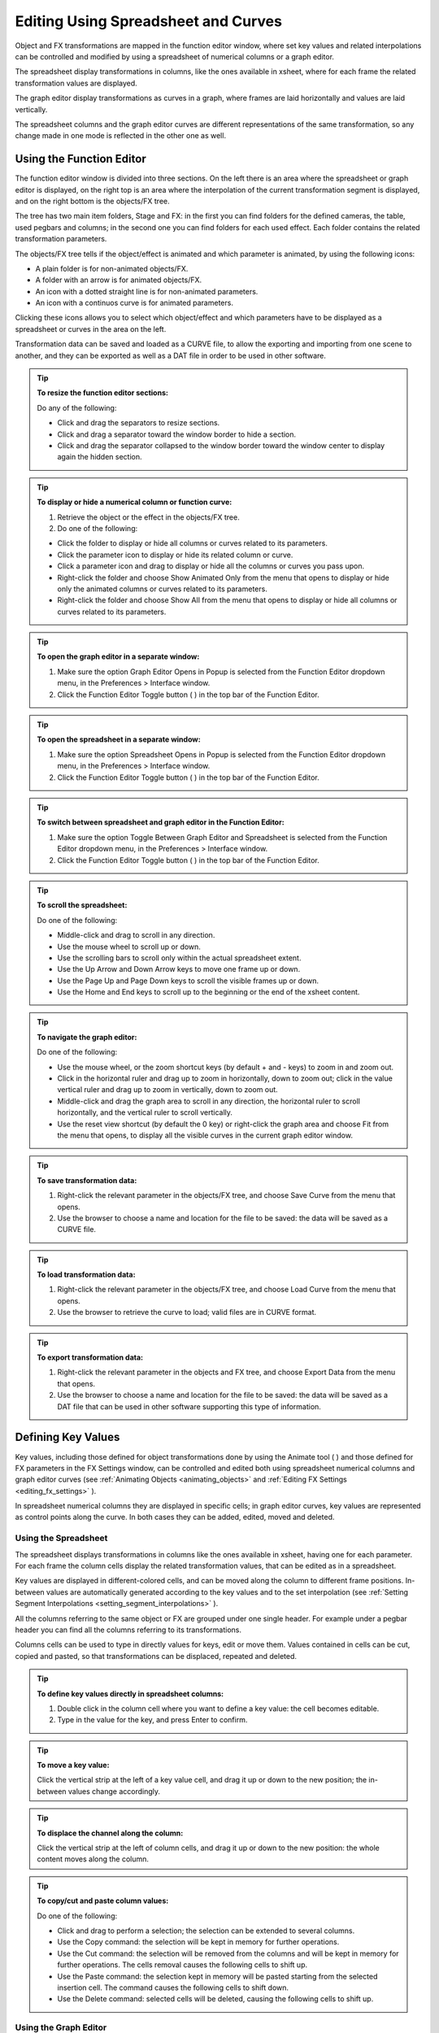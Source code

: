 .. _editing_curves_and_numerical_columns:

Editing Using Spreadsheet and Curves
====================================
Object and FX transformations are mapped in the function editor window, where set key values and related interpolations can be controlled and modified by using a spreadsheet of numerical columns or a graph editor.

The spreadsheet display transformations in columns, like the ones available in xsheet, where for each frame the related transformation values are displayed.

The graph editor display transformations as curves in a graph, where frames are laid horizontally and values are laid vertically. 

The spreadsheet columns and the graph editor curves are different representations of the same transformation, so any change made in one mode is reflected in the other one as well.


.. _using_the_function_editor:

Using the Function Editor
-------------------------

|function_editor_1|

The function editor window is divided into three sections. On the left there is an area where the spreadsheet or graph editor is displayed, on the right top is an area where the interpolation of the current transformation segment is displayed, and on the right bottom is the objects/FX tree.

The tree has two main item folders, Stage and FX: in the first you can find folders for the defined cameras, the table, used pegbars and columns; in the second one you can find folders for each used effect. Each folder contains the related transformation parameters.

The objects/FX tree tells if the object/effect is animated and which parameter is animated, by using the following icons:

- A plain folder is for non-animated objects/FX.

- A folder with an arrow is for animated objects/FX.

- An icon with a dotted straight line is for non-animated parameters.

- An icon with a continuos curve is for animated parameters.

Clicking these icons allows you to select which object/effect and which parameters have to be displayed as a spreadsheet or curves in the area on the left.

Transformation data can be saved and loaded as a CURVE file, to allow the exporting and importing from one scene to another, and they can be exported as well as a DAT file in order to be used in other software.

.. tip:: **To resize the function editor sections:**

    Do any of the following:

    - Click and drag the separators to resize sections. 

    - Click and drag a separator toward the window border to hide a section.

    - Click and drag the separator collapsed to the window border toward the window center to display again the hidden section.

.. tip:: **To display or hide a numerical column or function curve:**

    1. Retrieve the object or the effect in the objects/FX tree.

    2. Do one of the following:

    - Click the folder to display or hide all columns or curves related to its parameters.

    - Click the parameter icon to display or hide its related column or curve.

    - Click a parameter icon and drag to display or hide all the columns or curves you pass upon.

    - Right-click the folder and choose Show Animated Only from the menu that opens to display or hide only the animated columns or curves related to its parameters.

    - Right-click the folder and choose Show All from the menu that opens to display or hide all columns or curves related to its parameters.

.. tip:: **To open the graph editor in a separate window:**

    1. Make sure the option Graph Editor Opens in Popup is selected from the Function Editor dropdown menu, in the Preferences > Interface window. 
    
    2. Click the Function Editor Toggle button ( |Toonz71_520| ) in the top bar of the Function Editor.

.. tip:: **To open the spreadsheet in a separate window:**

    1. Make sure the option Spreadsheet Opens in Popup is selected from the Function Editor dropdown menu, in the Preferences > Interface window. 
    
    2. Click the Function Editor Toggle button ( |Toonz71_520| ) in the top bar of the Function Editor.

.. tip:: **To switch between spreadsheet and graph editor in the Function Editor:**

    1. Make sure the option Toggle Between Graph Editor and Spreadsheet is selected from the Function Editor dropdown menu, in the Preferences > Interface window. 
    
    2. Click the Function Editor Toggle button ( |Toonz71_520| ) in the top bar of the Function Editor.

.. tip:: **To scroll the spreadsheet:**

    Do one of the following:

    - Middle-click and drag to scroll in any direction.

    - Use the mouse wheel to scroll up or down.

    - Use the scrolling bars to scroll only within the actual spreadsheet extent.

    - Use the Up Arrow and Down Arrow keys to move one frame up or down.

    - Use the Page Up and Page Down keys to scroll the visible frames up or down.

    - Use the Home and End keys to scroll up to the beginning or the end of the xsheet content.


.. tip:: **To navigate the graph editor:**

    Do one of the following:

    - Use the mouse wheel, or the zoom shortcut keys (by default + and - keys) to zoom in and zoom out.

    - Click in the horizontal ruler and drag up to zoom in horizontally, down to zoom out; click in the value vertical ruler and drag up to zoom in vertically, down to zoom out.

    - Middle-click and drag the graph area to scroll in any direction, the horizontal ruler to scroll horizontally, and the vertical ruler to scroll vertically.

    - Use the reset view shortcut (by default the 0 key) or right-click the graph area and choose Fit from the menu that opens, to display all the visible curves in the current graph editor window.

.. tip:: **To save transformation data:**

    1. Right-click the relevant parameter in the objects/FX tree, and choose Save Curve from the menu that opens.

    2. Use the browser to choose a name and location for the file to be saved: the data will be saved as a CURVE file.

.. tip:: **To load transformation data:**

    1. Right-click the relevant parameter in the objects/FX tree, and choose Load Curve from the menu that opens.

    2. Use the browser to retrieve the curve to load; valid files are in CURVE format.

.. tip:: **To export transformation data:**

    1. Right-click the relevant parameter in the objects and FX tree, and choose Export Data from the menu that opens. 

    2. Use the browser to choose a name and location for the file to be saved: the data will be saved as a DAT file that can be used in other software supporting this type of information.


.. _defining_key_values:

Defining Key Values
-------------------
Key values, including those defined for object transformations done by using the Animate tool ( |Toonz71_521| ) and those defined for FX parameters in the FX Settings window, can be controlled and edited both using spreadsheet numerical columns and graph editor curves (see :ref:`Animating Objects <animating_objects>` and :ref:`Editing FX Settings <editing_fx_settings>`  ). 


In spreadsheet numerical columns they are displayed in specific cells; in graph editor curves, key values are represented as control points along the curve. In both cases they can be added, edited, moved and deleted.


.. _using_numerical_columns:

Using the Spreadsheet
'''''''''''''''''''''
The spreadsheet displays transformations in columns like the ones available in xsheet, having one for each parameter. For each frame the column cells display the related transformation values, that can be edited as in a spreadsheet.

Key values are displayed in different-colored cells, and can be moved along the column to different frame positions. In-between values are automatically generated according to the key values and to the set interpolation (see  :ref:`Setting Segment Interpolations <setting_segment_interpolations>`  ).

All the columns referring to the same object or FX are grouped under one single header. For example under a pegbar header you can find all the columns referring to its transformations. 

Columns cells can be used to type in directly values for keys, edit or move them. Values contained in cells can be cut, copied and pasted, so that transformations can be displaced, repeated and deleted. 




.. tip:: **To define key values directly in spreadsheet columns:**

    1. Double click in the column cell where you want to define a key value: the cell becomes editable.

    2. Type in the value for the key, and press Enter to confirm.

.. tip:: **To move a key value:**

    Click the vertical strip at the left of a key value cell, and drag it up or down to the new position; the in-between values change accordingly.

.. tip:: **To displace the channel along the column:**

    Click the vertical strip at the left of column cells, and drag it up or down to the new position: the whole content moves along the column.

.. tip:: **To copy/cut and paste column values:**

    Do one of the following:

    - Click and drag to perform a selection; the selection can be extended to several columns.

    - Use the Copy command: the selection will be kept in memory for further operations.

    - Use the Cut command: the selection will be removed from the columns and will be kept in memory for further operations. The cells removal causes the following cells to shift up.

    - Use the Paste command: the selection kept in memory will be pasted starting from the selected insertion cell. The command causes the following cells to shift down.

    - Use the Delete command: selected cells will be deleted, causing the following cells to shift up.


.. _using_function_curves:

Using the Graph Editor
''''''''''''''''''''''
The Graph Editor display transformations as curves in a graph where frames are laid horizontally, and values are laid vertically. 

Curves are defined by control points representing key values. Points can be easily added by working directly in the graph or using the Set Key button ( |Toonz71_522| ) in the top bar of the editor. 

Control points can also be selected in order to be edited, moved or deleted. 

The Set Key button ( |Toonz71_524| ) is either grey when no key value is defined for the current curve at the current frame, or blue when a key value is defined for the current curve at the current frame.

Frames and key values can be navigated by using the related buttons in the top bar of the editor. The Next ( |Toonz71_525| ) and Previous Key buttons ( |Toonz71_526| ) are available only if more than one key value is defined. 



.. tip:: **To set the current curve:**

    Do one of the following:

    - Click the related parameter name in the objects/FX tree.

    - Display the curve in the graph editor, then click to select it.

.. tip:: **To set the current frame:**

    Do one of the following:

    - Click in the frame horizontal ruler to set a position for the current frame marker.

    - Click and drag the current frame marker in a horizontal direction.

    - Type the frame number in the Frame text box, or use the Next and Previous Frame buttons available in the top bar of the editor.

    - Move the current frame cursor in the xsheet.

    - Use the frame bar or the playback buttons in the bottom bar of the main viewer.

.. tip:: **To add a key point:**

    Do one of the following:

    - Click the Set Key button ( |Toonz71_527| ) to add a key point at the current frame.

    - Type a value in the Value text box to add a key point at the current frame.

    - Right-click and choose Set Key from the menu that opens.

    - Ctrl-click (PC) or Cmd-click (Mac) the curve where you want to add the key point.

.. tip:: **To remove a key point:**

    Do one of the following:

    - Select the key point to remove and choose Edit > Delete.

    - Set the current frame where a key point is and click the Set Key button ( |Toonz71_528| ).

.. tip:: **To select key points:**

    Do one of the following:

    - Click to select a key point.

    - Shift-click to add a key point to or remove it from the selection.

    - Click and drag to select all of the key points that are in the area you define.

.. tip:: **To select curve segments:**

    Select the control points at the ends of the segment.

.. tip:: **To move the selection:**

    Click and drag any of the selected control points.

.. tip:: **To edit curves:**

    Do one of the following:

    - Use the Copy command: the selected segments will be kept in memory for further operations.

    - Use the Cut command: the selected segments will be removed from the curve and will be kept in memory for further operations.

    - Use the Paste command: the segments kept in memory will be pasted starting from the selected key point, preserving any other previously defined key point not replaced by the new ones.

    - Use the Delete command: the selection will be deleted.

.. tip:: **To navigate key points for the current curve:**

    Use the Next ( |Toonz71_529| ) and Previous Key buttons ( |Toonz71_530| ) available at the sides of the Set Key button.

.. tip:: **To cycle previously created key points:**

    Right-click the curve and choose Activate Cycle from the menu that opens.

.. tip:: **To disable the cycle:**

    Right-click the curve and choose Deactivate Cycle from the menu that opens.


.. note:: Only key values included in the selection are considered when performing copy, cut and paste operations.

.. note:: All the Edit menu commands are also available in the menu that opens when right-clicking in the xsheet cells.


.. _setting_segment_interpolations:

Setting Segment Interpolations
------------------------------
A transformation segment, that is to say the section between two key values, can have different interpolations affecting the way the value changes from one key to another. The set interpolation will be displayed graphically in the graph editor, and as a series of values, one for each frame, in the spreadsheet.

Available interpolations are the following: linear, speed in / speed out, ease in / ease out, ease in / ease out %, exponential, expression-based, file-based, constant and similar-shape-based. The default interpolation can be set in the Preferences > Animation window by choosing among linear, speed in / speed out, ease in / ease and out, ease in / ease out %, but the interpolation can be changed at any time in the interpolation area of the function editor, on the top right of the window.

In the same area it is also possible to define an interpolation step, that is to say the number of frames for which the interpolation values have to be repeated, for instance to match a movement with an animation level exposed at a specific step. The default animation step can be set in the Preferences > Animation window.

.. tip:: **To set the type of interpolation for a segment in the spreadsheet:**

    1. Move the current frame cursor to a frame belonging to a segment.

    2. Choose the interpolation from the option menu available in the interpolation area of the function editor.
    
    3. Click the Apply button to apply the desired change.
    

.. tip:: **To set the step of the interpolation:**

    1. Specify the Step value in the interpolation area of the function editor.
    
    2. Click the Apply button to apply the desired change.


.. tip:: **To set the type of interpolation for a segment in the graph editor:**

    1. Set the segment by doing one of the following:

    - Click a segment to select it.

    - Move the current frame marker to a frame belonging to a segment.

    2. Choose the interpolation from the dropdown menu available in the interpolation area of the function editor.
    
    3. Click the Apply button to apply the desired change.

.. note:: The interpolation options are also available when right-clicking a segment.


.. _using_linear_interpolations:

Using Linear Interpolations
'''''''''''''''''''''''''''
When the interpolation is linear the curve segment turns to a straight line and the speed of the transformation is constant.

.. tip:: **To set a linear interpolation:**

    Do one of the following:

    - Choose Linear from the option menu available in the interpolation area of the function editor and click the Apply button.

    - Right-click the curve you want to set the interpolation for, and choose Linear Interpolation from the menu that opens.


.. _using_speed_in_/_speed_out_interpolations:

Using Speed In / Speed Out Interpolations
'''''''''''''''''''''''''''''''''''''''''
When the interpolation is speed in / speed out, both control points at the ends of the segment have handles whose direction and length define the slope of the curve, therefore the speed of the transformation. The handles direction and length can be set by entering values in the interpolation area of the function editor, or by dragging the handles themselves.

By default the handles are linked, making their degree of movement dependent on adjacent segments in order to define a smooth curve, but the link can be broken in order to move the handle freely. For example if subsequent segments have the speed in / speed out interpolation, the handles of the shared points share the same direction, but breaking the link each handle can have a different direction. 

Handles can also be collapsed in control points in order to turn them into corner points; in this case to retrieve the handles it is possible to reset their length and direction.

.. tip:: **To set a speed in / speed out interpolation:**

    Do one of the following:

    - Choose Speed In / Speed Out from the dropdown menu available in the interpolation area of the function editor and click the Apply button.

    - Right-click the curve you want to set the interpolation for, and choose Speed In / Speed Out Interpolation from the menu that opens.

.. tip:: **To set the speed of the interpolation:**

    1. Select the key point at the beginning or at the end of the curve segment you want to edit, or the curve segment itself.

    2. Set the slope of the curve after or before the key point by doing one of the following:

    - Enter the Speed In and Speed Out direction and length values in the interpolation area of the function editor and click the Apply button.

    - Click and drag the end of the handles to move them freely.

    - Shift-click and drag the end of the handles to move them with a constraint in the horizontal or vertical direction.

.. tip:: **To move a control point handle free from the adjacent segments:**

    Right-click the control point and choose Unlink Handles from the menu that opens.

.. tip:: **To link back handles to adjacent segments:**

    Right-click the control point and choose Link Handles from the menu that opens.

.. tip:: **To turn a control point into a corner point:**

    1. Select the control point.

    2. Move the handle ends to the control point, in order to collapse them.

.. tip:: **To retrieve handles from a corner point:**

    Right-click the control point and choose Reset Handles from the menu that opens.


.. _using_ease_in_/_ease_out_interpolations:

Using Ease In / Ease Out Interpolations
'''''''''''''''''''''''''''''''''''''''
When the interpolation is ease in / ease out, the segment is divided into three sections by two vertical lines: the first section is an acceleration, the second is at constant speed, the third is a deceleration. The duration in frames of each section can be set by entering values in the interpolation area of the function editor, or by dragging the vertical lines available on the segment.

.. tip:: **To set an ease in / ease out interpolation:**

    Do one of the following:

    - Choose Ease In / Ease Out from the dropdown menu available in the interpolation area of the function editor and click the Apply button.

    - Right-click the curve you want to set the transformation for, and choose Ease In / Ease Out Interpolation from the menu that opens.

.. tip:: **To set the ease in / ease out of the interpolation:**

    1. Select the key point before or after the ease in / ease out curve segment you want to edit, or the curve segment itself.

    2. Do one of the following:

    - Enter the Ease In and Ease Out values in the interpolation area of the function editor and click the Apply button.

    - Move the vertical line setting the ease in or ease out section of the segment, to change the curve after or before the key point.


.. _using_ease_in_/_ease_out_%_interpolations:

Using Ease In / Ease Out % Interpolations
'''''''''''''''''''''''''''''''''''''''''
The ease in / ease out % interpolation is similar to the ease in / ease out one, but the ease in and ease out sections of the segments are expressed as a percentage of the segment frame duration.

.. tip:: **To set an ease in / ease out % interpolation:**

    Do one of the following:

    - Choose Ease In / Ease Out % from the dropdown menu available in the interpolation area of the function editor and click the Apply button.

    - Right-click the curve you want to set the transformation for, and choose Ease In / Ease Out % Interpolation from the menu that opens.

.. tip:: **To set the ease in / ease out % of the interpolation:**

    1. Select the key point before or after the ease in / ease out curve segment you want to edit, or the curve segment itself.

    2. Do one of the following:

    - Enter the Ease In and Ease Out values in the interpolation area of the function editor and click the Apply button.

    - Move the vertical line setting the ease in or ease out section of the curve segment, to change the curve after or before the key point.


.. _using_exponential_interpolations:

Using Exponential Interpolations
''''''''''''''''''''''''''''''''
When the interpolation is exponential the curve segment turns to a curve that continually becomes steeper, because of that, the higher the frame, the faster the related value grows. Only positive values are significant for this interpolation.

.. tip:: **To set an exponential interpolation:**

    Do one of the following:

    - Choose Exponential from the dropdown menu available in the interpolation area of the function editor and click the Apply button.

    - Right-click the curve you want to set the transformation for, and choose Exponential Interpolation from the menu that opens.


.. _using_interpolations_based_on_expressions:

Using Interpolations Based on Expressions
'''''''''''''''''''''''''''''''''''''''''
When the interpolation is defined by an expression, the segment values come from a mathematical formula that can be typed by using algebra notations. In this case the key values at both ends of the segment may change as well, according to the typed expression.

While typing the expression, if the syntax is recognized, a menu automatically opens suggesting you the possible terms: from the menu you can select the term both to display in a tooltip box its correct syntax, and to insert it in the expression.

As soon as terms are recognized, different colors are used to highlight them: operators and functions are displayed in dark blue, variables in light blue, constants in green. When the expression is entered any syntax error will be displayed in red.

The unit used for the function is displayed in a box next to the expression; in case the unit refers to a movement, the default unit can be changed, and the values will be automatically converted to the default one.

Apart from the standard operators and functions, some variables and predefined functions can also be used in expressions. 

Supported terms are the following:

===============================  ==============================================================================  
**Operators**                                                                                                    
===============================  ==============================================================================  
``+`` , ``-`` , ``*`` , ``/``                                                                                    
``%``                            Modulus: ``10%6=4`` .                                                           
``^``                            Exponentiation: ``a^2``  means ``a*a`` ; ``a^0.5``  is square root of ``a`` .   
===============================  ==============================================================================  



==========================================  ==========================================================================================================================================================================================  ========================================================================================================================================  
**Functions**                                                                                                                                                                                                                           
==========================================  ==========================================================================================================================================================================================  ========================================================================================================================================  
``sin(), cos(), tan(), atan(), atan2()``    Angles are expressed in degrees.                                                                                                                                                            
``sinh()`` , ``cosh()`` , ``tanh()``        Hyperbolic functions.                                                                                                                                                                       
``log()`` , ``exp()``                                                                                                                                                                                                                   
``floor(value)``                            The greatest whole number less or equal than ``value`` .                                                                                                                                    
``ceiling(value)``                          The smallest whole number less or equal than ``value`` .                                                                                                                                    
``round(value)``                            The integer closest to ``value`` .                                                                                                                                                          
``abs()``                                   Absolute value: ``abs(a)``  is ``a``  without the sign.                                                                                                                                     
``sign(value)``                             Returns 0 if ``value``  is 0; -1 if negative; 1 if positive.                                                                                                                                
``sqrt(value)``                             Returns square root of ``value`` .                                                                                                                                                          
``min(a,b,c,...)``                          Returns argument with minimum value.                                                                                                                                                        
``max(a,b,c,...)``                          Returns argument with maximum value.                                                                                                                                                        
``clamp(value,min,max)``                    ``crop(value,min,max)``                                                                                                                                                                     Returns ``min``  if ``value``  is less than ``min`` ; ``max``  if ``value``  is greater than ``max`` ; otherwise it returns ``value`` .   
``step(value,min)``                         Returns 0 if ``value``  is less than ``min`` , otherwise it returns 1.                                                                                                                      
``smoothstep(value,min,max)``               Returns 0 if ``value``  is less than ``min`` , 1 if ``value``  is greater than or equal to ``max`` , and perform a smooth interpolation between 0 and 1 in interval ``min``  to ``max`` .   
==========================================  ==========================================================================================================================================================================================  ========================================================================================================================================  



======================  ===============  
**Logical Operators**                    
======================  ===============  
``<``                   Less             
``<=``                  Less or equal.   
``>``                   More             
``>=``                  More or equal.   
``==``                  Equal.           
``!=``                  Not equal.       
======================  ===============  



======================  =====  
**Boolean Operators**          
======================  =====  
``&&``                  And.   
``||``                  Or.    
``!``                   Not.   
======================  =====  



========================================  ==============================================================================================  
**Conditional Expression**                                                                                                                
========================================  ==============================================================================================  
``(logical_expression)?value1:value2``    If ``logical_expression``  is true, it returns ``value1`` , otherwise it returns ``value2`` .   
========================================  ==============================================================================================  



====================  ==============================================================================================  
**Variables**                                                                                                         
====================  ==============================================================================================  
``t``                 Ranges from 0.0 to 1.0 along the transition allowing position/lenght-independent transitions.   
``f`` , ``frame``     The current frame number.                                                                       
``r`` , ``rframe``    It is relative to the transition.                                                               
====================  ==============================================================================================  



=================  ================  
**Constants**                        
=================  ================  
``pi``             3.141593...       
numeric constant   E.g. 1, 2, 4.3.   
=================  ================  



===============================================================================================  ==========================================================================================================================================================================  
**Predefined Functions**                                                                                                                                                                                                                                                     
===============================================================================================  ==========================================================================================================================================================================  
``cycle(period)``                                                                                Cycles the transition of the ``period``  previous frames.                                                                                                                   
``pulse(pos)`` , ``bump(pos)`` , ``pulse(pos,length)`` , ``bump(pos,length)``                    Generates a bump ranging from 0.0 to 1.0 set at position ``pos`` , with a different breadth depending on the ``length``  of the bump itself.                                
``random``                                                                                       Generates random sequences between 0.0 and 1.0.                                                                                                                             
``random(max)``                                                                                  Generates a random number between 0.0 and ``max`` .                                                                                                                         
``random(min,max)``                                                                              Generates a random number between ``min``  and ``max`` .                                                                                                                    
``random_s(seed)``                                                                               Works like random, but allows the user to specify the ``seed``  to modify the value of the ``random``  function.                                                            
``random_s(seed,max)``                                                                           Like above, with ``max``  as the maximum value of the transition.                                                                                                           
``random_s(seeed,min,max)``                                                                      Like above, with ``min``  and ``max``  as the minimum and maximum values of the transition.                                                                                 
``saw(length)`` , ``saw(length,height)`` , ``sawtooth(length)`` , ``sawtooth(length,height)``    Generates a periodic sawtooth shaped curve according to the ``length``  and ``height``  values; if ``height``  is not expressed it is assumed to be equal to ``length`` .   
``wave(length)``                                                                                 The same as ``sin(f*2*pi/length)`` .                                                                                                                                        
===============================================================================================  ==========================================================================================================================================================================  



.. note:: The predefined function ``saw`` , ``wave``  and ``pulse``  use implicitly a variable independent from the frame number. You can provide explicitly a variable using the form: fun (var; argument...).

.. tip:: **To set an interpolation based on an expression:**

    Do one of the following:

    - Choose Expression from the dropdown menu available in the interpolation area of the function editor and click the Apply button.

    - Right-click the curve you want to set the transformation for, and choose Expression Interpolation from the menu that opens.

.. tip:: **To set the expression:**

    1. Type the expression in the interpolation area of the function editor. As you type, if the syntax is recognized, a menu automatically opens suggesting you the possible terms.

    2. Press Enter to submit the expression and check its syntax.

    3. If the expression refers to a movement, change the unit if needed.
    
    4. Press the Apply button to apply the desired change.

.. tip:: **To select a suggested term:**

    Do one of the following:

    - Use the Up Arrow and Down Arrow keys to select the term in the menu that opens, then press Enter.

    - Click the term in the menu that opens.

.. note:: When selecting a term with the Arrow keys a tooltip box displays the term correct syntax.


.. _using_transformation_references:

Using Transformation References
~~~~~~~~~~~~~~~~~~~~~~~~~~~~~~~
It is possible to use in expressions references to any object or effect transformation. In this way expressions can be used to create relationships between different transformations belonging to different items that can be both objects or FX.

The syntax to create a reference to an object transformation is the following:

``object.transformation`` 

where ``object``  is the ID name of a camera, column, pegbar or the table, as can be read in the stage and FX schematic nodes tooltips, and ``transformation`` can be any of its available transformations.

For example ``camera1.ns``  refers to the N/S position of the Camera1.

Supported terms are the following:

=========================  =============================  
**Objects**                                               
=========================  =============================  
``camn`` , ``cameran``     Refer to the camera ``n`` .    
``coln``                   Refers to the column ``n`` .   
``pegn`` , ``pegbarn`` ,   Refer to the pegbar ``n`` .        
``tab`` , ``table``        Refer to the table.            
=========================  =============================  



=====================================  ======================================================  
**Transformations**                                                                            
=====================================  ======================================================  
``ns`` , ``ew``                        Refer to the vertical and horizontal position.          
``path`` , ``pos``                     Refer to the position along the motion path.            
``rot``                                Refers to the rotation.                                 
``scale`` , ``scaleh`` , ``scalev``    Refer to the global, horizontal and vertical scaling.   
``shearh`` , ``shearv``                Refer to the horizontal and vertical shear.             
``z``                                  Refers to the position along the z axis.                
=====================================  ======================================================  

The syntax to create a reference to an effect transformation is the following:

``fx.name.setting`` 

where ``name``  is the ID name of a special effect, as can be read in the FX schematic nodes tooltips, and ``setting``  any of the available effect settings. 

When an effect setting has multiple sub-settings, for example the center settings has X and Y sub-settings, the syntax has to be the following:

``fx.name.setting.subsetting`` 

where ``name``  can be any used effect, ``setting``  the main effect setting, and ``subsetting``  is the effect sub-setting.

For example ``fx.blur2.value``  refers to the Value setting of the effect Blur2; ``fx.raylit1.center.x``  refers to the X setting of the Center of the effect Raylit1.

.. note:: If the effect setting name consists of several words, they have to be typed in expressions without blank spaces.


.. _using_interpolations_based_on_file_data:

Using Interpolations Based on File Data
'''''''''''''''''''''''''''''''''''''''
When an interpolation is based on file data, the segment values are retrieved from the file content. In this case the key values at both ends of the segment may change as well, according to the file data.

The file can be created by an external device or other applications, such as motion-control camera or 3D software; supported file formats are BAT, DAT, RTF and TXT.

The value for each frame is taken from the file content, that must consist of a series of numbers listed in several lines. 

In case the file contains several values in each line, it is possible to define which value in each line has to be used by specifying a column number. For example, if you have a file like this:

100, 200, 300

101, 201, 301

102, 202, 302

the value 2 will cause 200, 201, 202 to be loaded.

The unit used for the data is displayed in a box next to the file path; in case the unit refers to a movement, the default unit can be changed, and the values will be automatically converted to the default one.

.. tip:: **To set an interpolation based on file data:**

    Do one of the following:

    - Choose File from the option menu available in the interpolation area of the function editor and click the Apply button.

    - Right-click the curve you want to set the transformation for, and choose File Interpolation from the menu that opens.

.. tip:: **To set the file information:**

    1. Type in the File Path field, or use the browser button, to set the path to the data file.

    2. Specify which value in each line has to be used by specifying the Column number.

    3. If the expression refers to a movement, change the unit if needed.

.. note:: If in the browser you choose any project default folder, in the path field the full path will be replaced by the related default folder alias (see  :ref:`Project Default Folders <project_default_folders>`  ).


.. _using_constant_interpolations:

Using Constant Interpolations
'''''''''''''''''''''''''''''
When an interpolation is constant, the segment values are always equal to the value of the first key defining the segment.

.. tip:: **To set a constant interpolation:**

    Do one of the following:

    - Choose Constant from the option menu available in the interpolation area of the function editor and click the Apply button.

    - Right-click the curve you want to set the interpolation for, and choose Constant Interpolation from the menu that opens.


.. _using_interpolations_based_on_similar_shapes:

Using Interpolations Based on Similar Shapes
''''''''''''''''''''''''''''''''''''''''''''
When the interpolation is based on a similar shape, the segment values changes according to the shape of the curve you specify as reference (see  :ref:`Using Transformation References <using_transformation_references>`  ). As soon as the interpolation is set, whenever the reference curve is edited, the segment will change accordingly.

This interpolation proves useful when you want to control at once several curves: if all of them share the same reference curve, by modifying the reference curve you will modify automatically all the curves referring to it.

It is also possible to set a frame offset value so that the interpolation will refer not to the same frame range of the reference curve, but to a different one.

.. tip:: **To set an interpolation based on a similar shape:**

    Do one of the following:

    - Choose Similar Shape from the option menu available in the interpolation area of the function editor and click the Apply button.

    - Right-click the curve you want to set the transformation for, and choose Similar Shape Interpolation from the menu that opens.

.. tip:: **To set the reference curve:**

    1. Set the Reference Curve in the interpolation area of the function editor by typing the reference to an object or an effect transformation by using the appropriate syntax (see  :ref:`Using Transformation References <using_transformation_references>`  ). 

    2. Set a Frame Offset in the interpolation area of the function editor if you want the interpolation to refer not to the same frame range of the reference curve, but to a different one.
    
    3. Click the Apply button to apply the desired change.


.. _controlling_several_function_curves_at_the_same_time:

Controlling Several Function Curves at the Same Time
----------------------------------------------------
It is possible to control the keys and the interpolations of all the function curves visualized in the Function Editor by using widgets available in a horizontal strip at the top of the Graph Editor area, below the frame ruler.

This allows you to define keys and control the interpolation speed for different curves at the same time, such as a camera truck and pan, or a special FX transformation and a pegbar movement.

With respect to keys, a key point is visible in the strip for each key point defined for any curve visible in the graph editor; a line connects the key points for all the frames where there is a transformation going on. The key point can be moved, automatically moving the key points it refers to; in case the key point refers to key points at the same frame in several curves, all the key points will move along. 

With respect to interpolation, if all the visible curves have a key at the same specific frame, and the segment on the side of the key has the same ease in / ease out value or the same speed in / speed out horizontal component, a marker will be visible in the strip on the side of the key points. The marker shaped as an opening square bracket is for the segment on the right of the key point, the one shaped like a closing square bracket is for the segment on the left of the key point. The markers can be moved, automatically changing the ease in / ease out value or the speed in / speed out of all the segments they refer to. 

.. tip:: **To set which curves have to be controlled:**

    Display the function curves in the function editor (see  :ref:`Using the Function Editor <using_the_function_editor>`  ). 

.. tip:: **To add a key point:**

    Ctrl-click (PC) or Cmd-click (Mac) the frame ruler where you want to add the key point: a key point will be added to all the visible curves.

.. tip:: **To move a key point:**

    Click and drag it: all the key points it refers to will move along.

.. tip:: **To control the speed of the interpolation:**

    Move the markers visible on the sides of the key points.

.. |function_editor_1| image:: /_static/function_editor_1.png
.. |Toonz71_520| image:: /_static/Toonz71/Toonz71_520.gif
.. |Toonz71_521| image:: /_static/Toonz71/Toonz71_521.gif
.. |Toonz71_522| image:: /_static/Toonz71/Toonz71_522.gif
.. |Toonz71_524| image:: /_static/Toonz71/Toonz71_524.gif
.. |Toonz71_525| image:: /_static/Toonz71/Toonz71_525.gif
.. |Toonz71_526| image:: /_static/Toonz71/Toonz71_526.gif
.. |Toonz71_527| image:: /_static/Toonz71/Toonz71_527.gif
.. |Toonz71_528| image:: /_static/Toonz71/Toonz71_528.gif
.. |Toonz71_529| image:: /_static/Toonz71/Toonz71_529.gif
.. |Toonz71_530| image:: /_static/Toonz71/Toonz71_530.gif
